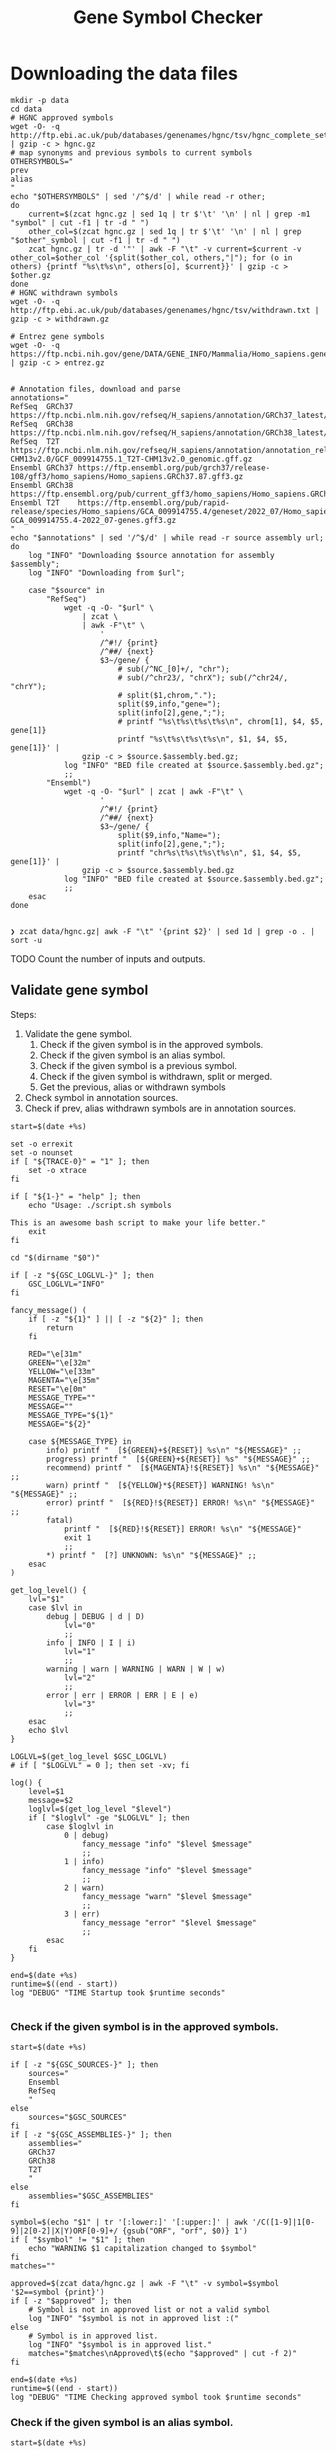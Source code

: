 #+title: Gene Symbol Checker
#+auto_tangle: t

* Downloading the data files
#+begin_src shell :results drawer :async t :tangle INSTALL.sh :shebang #!/bin/sh
mkdir -p data
cd data
# HGNC approved symbols
wget -O- -q http://ftp.ebi.ac.uk/pub/databases/genenames/hgnc/tsv/hgnc_complete_set.txt | gzip -c > hgnc.gz
# map synonyms and previous symbols to current symbols
OTHERSYMBOLS="
prev
alias
"
echo "$OTHERSYMBOLS" | sed '/^$/d' | while read -r other;
do
    current=$(zcat hgnc.gz | sed 1q | tr $'\t' '\n' | nl | grep -m1 "symbol" | cut -f1 | tr -d " ")
    other_col=$(zcat hgnc.gz | sed 1q | tr $'\t' '\n' | nl | grep "$other"_symbol | cut -f1 | tr -d " ")
    zcat hgnc.gz | tr -d '"' | awk -F "\t" -v current=$current -v other_col=$other_col '{split($other_col, others,"|"); for (o in others) {printf "%s\t%s\n", others[o], $current}}' | gzip -c > $other.gz
done
# HGNC withdrawn symbols
wget -O- -q http://ftp.ebi.ac.uk/pub/databases/genenames/hgnc/tsv/withdrawn.txt | gzip -c > withdrawn.gz

# Entrez gene symbols
wget -O- -q https://ftp.ncbi.nih.gov/gene/DATA/GENE_INFO/Mammalia/Homo_sapiens.gene_info.gz | gzip -c > entrez.gz


# Annotation files, download and parse
annotations="
RefSeq  GRCh37 https://ftp.ncbi.nlm.nih.gov/refseq/H_sapiens/annotation/GRCh37_latest/refseq_identifiers/GRCh37_latest_genomic.gff.gz
RefSeq  GRCh38 https://ftp.ncbi.nlm.nih.gov/refseq/H_sapiens/annotation/GRCh38_latest/refseq_identifiers/GRCh38_latest_genomic.gff.gz
RefSeq  T2T    https://ftp.ncbi.nlm.nih.gov/refseq/H_sapiens/annotation/annotation_releases/110/GCF_009914755.1_T2T-CHM13v2.0/GCF_009914755.1_T2T-CHM13v2.0_genomic.gff.gz
Ensembl GRCh37 https://ftp.ensembl.org/pub/grch37/release-108/gff3/homo_sapiens/Homo_sapiens.GRCh37.87.gff3.gz
Ensembl GRCh38 https://ftp.ensembl.org/pub/current_gff3/homo_sapiens/Homo_sapiens.GRCh38.108.chr_patch_hapl_scaff.gff3.gz
Ensembl T2T    https://ftp.ensembl.org/pub/rapid-release/species/Homo_sapiens/GCA_009914755.4/geneset/2022_07/Homo_sapiens-GCA_009914755.4-2022_07-genes.gff3.gz
"
echo "$annotations" | sed '/^$/d' | while read -r source assembly url; do
    log "INFO" "Downloading $source annotation for assembly $assembly";
    log "INFO" "Downloading from $url";

    case "$source" in
        "RefSeq")
            wget -q -O- "$url" \
                | zcat \
                | awk -F"\t" \
                    '
                    /^#!/ {print}
                    /^##/ {next}
                    $3~/gene/ {
                        # sub(/^NC_[0]+/, "chr");
                        # sub(/^chr23/, "chrX"); sub(/^chr24/, "chrY");
                        # split($1,chrom,".");
                        split($9,info,"gene=");
                        split(info[2],gene,";");
                        # printf "%s\t%s\t%s\t%s\n", chrom[1], $4, $5, gene[1]}
                        printf "%s\t%s\t%s\t%s\n", $1, $4, $5, gene[1]}' |
                gzip -c > $source.$assembly.bed.gz;
            log "INFO" "BED file created at $source.$assembly.bed.gz";
            ;;
        "Ensembl")
            wget -q -O- "$url" | zcat | awk -F"\t" \
                    '
                    /^#!/ {print}
                    /^##/ {next}
                    $3~/gene/ {
                        split($9,info,"Name=");
                        split(info[2],gene,";");
                        printf "chr%s\t%s\t%s\t%s\n", $1, $4, $5, gene[1]}' |
                gzip -c > $source.$assembly.bed.gz
            log "INFO" "BED file created at $source.$assembly.bed.gz";
            ;;
    esac
done

#+end_src

#+begin_src shell :results drawer :async t
❯ zcat data/hgnc.gz| awk -F "\t" '{print $2}' | sed 1d | grep -o . | sort -u
#+end_src


TODO Count the number of inputs and outputs.


** Validate gene symbol
Steps:
1. Validate the gene symbol.
   1. Check if the given symbol is in the approved symbols.
   2. Check if the given symbol is an alias symbol.
   3. Check if the given symbol is a previous symbol.
   4. Check if the given symbol is withdrawn, split or merged.
   5. Get the previous, alias or withdrawn symbols
2. Check symbol in annotation sources.
3. Check if prev, alias withdrawn symbols are in annotation sources.

#+begin_src shell :tangle genesymbolchecker.sh :shebang #!/bin/sh :comments both
start=$(date +%s)

set -o errexit
set -o nounset
if [ "${TRACE-0}" = "1" ]; then
    set -o xtrace
fi

if [ "${1-}" = "help" ]; then
    echo "Usage: ./script.sh symbols

This is an awesome bash script to make your life better."
    exit
fi

cd "$(dirname "$0")"

if [ -z "${GSC_LOGLVL-}" ]; then
    GSC_LOGLVL="INFO"
fi

fancy_message() (
    if [ -z "${1}" ] || [ -z "${2}" ]; then
        return
    fi

    RED="\e[31m"
    GREEN="\e[32m"
    YELLOW="\e[33m"
    MAGENTA="\e[35m"
    RESET="\e[0m"
    MESSAGE_TYPE=""
    MESSAGE=""
    MESSAGE_TYPE="${1}"
    MESSAGE="${2}"

    case ${MESSAGE_TYPE} in
        info) printf "  [${GREEN}+${RESET}] %s\n" "${MESSAGE}" ;;
        progress) printf "  [${GREEN}+${RESET}] %s" "${MESSAGE}" ;;
        recommend) printf "  [${MAGENTA}!${RESET}] %s\n" "${MESSAGE}" ;;
        warn) printf "  [${YELLOW}*${RESET}] WARNING! %s\n" "${MESSAGE}" ;;
        error) printf "  [${RED}!${RESET}] ERROR! %s\n" "${MESSAGE}" ;;
        fatal)
            printf "  [${RED}!${RESET}] ERROR! %s\n" "${MESSAGE}"
            exit 1
            ;;
        ,*) printf "  [?] UNKNOWN: %s\n" "${MESSAGE}" ;;
    esac
)

get_log_level() {
    lvl="$1"
    case $lvl in
        debug | DEBUG | d | D)
            lvl="0"
            ;;
        info | INFO | I | i)
            lvl="1"
            ;;
        warning | warn | WARNING | WARN | W | w)
            lvl="2"
            ;;
        error | err | ERROR | ERR | E | e)
            lvl="3"
            ;;
    esac
    echo $lvl
}

LOGLVL=$(get_log_level $GSC_LOGLVL)
# if [ "$LOGLVL" = 0 ]; then set -xv; fi

log() {
    level=$1
    message=$2
    loglvl=$(get_log_level "$level")
    if [ "$loglvl" -ge "$LOGLVL" ]; then
        case $loglvl in
            0 | debug)
                fancy_message "info" "$level $message"
                ;;
            1 | info)
                fancy_message "info" "$level $message"
                ;;
            2 | warn)
                fancy_message "warn" "$level $message"
                ;;
            3 | err)
                fancy_message "error" "$level $message"
                ;;
        esac
    fi
}

end=$(date +%s)
runtime=$((end - start))
log "DEBUG" "TIME Startup took $runtime seconds"

#+end_src

*** Check if the given symbol is in the approved symbols.
#+begin_src shell :tangle genesymbolchecker.sh
start=$(date +%s)

if [ -z "${GSC_SOURCES-}" ]; then
    sources="
    Ensembl
    RefSeq
    "
else
    sources="$GSC_SOURCES"
fi
if [ -z "${GSC_ASSEMBLIES-}" ]; then
    assemblies="
    GRCh37
    GRCh38
    T2T
    "
else
    assemblies="$GSC_ASSEMBLIES"
fi

symbol=$(echo "$1" | tr '[:lower:]' '[:upper:]' | awk '/C([1-9]|1[0-9]|2[0-2]|X|Y)ORF[0-9]+/ {gsub("ORF", "orf", $0)} 1')
if [ "$symbol" != "$1" ]; then
    echo "WARNING $1 capitalization changed to $symbol"
fi
matches=""

approved=$(zcat data/hgnc.gz | awk -F "\t" -v symbol=$symbol '$2==symbol {print}')
if [ -z "$approved" ]; then
    # Symbol is not in approved list or not a valid symbol
    log "INFO" "$symbol is not in approved list :("
else
    # Symbol is in approved list.
    log "INFO" "$symbol is in approved list."
    matches="$matches\nApproved\t$(echo "$approved" | cut -f 2)"
fi

end=$(date +%s)
runtime=$((end - start))
log "DEBUG" "TIME Checking approved symbol took $runtime seconds"
#+end_src

*** Check if the given symbol is an alias symbol.
#+begin_src shell :tangle genesymbolchecker.sh
start=$(date +%s)

alias=$(zcat data/alias.gz | awk -F "\t" -v symbol=$symbol '$1==symbol {print}')
if [ -z "$alias" ]; then
    # Symbol is not in alias or not a valid symbol
    log "INFO" "$symbol is not an alias symbol."
else
    # Symbol is in alias symbols list.
    log "INFO" "$symbol is an alias symbol."
    matches="$matches\nAlias\t$(echo "$alias" | cut -f 2)"
fi

end=$(date +%s)
runtime=$((end - start))
log "DEBUG" "TIME Checking alias symbol took $runtime seconds"
#+end_src

*** Check if the given symbol is a previous symbol.
#+begin_src shell :tangle genesymbolchecker.sh
start=$(date +%s)

prev=$(zcat data/prev.gz | awk -F "\t" -v symbol=$symbol '$1==symbol {print}')
if [ -z "$prev" ]; then
    # Symbol is not in previous symbols or not a valid symbol
    log "INFO" "$symbol is not a previous symbol."
else
    # Symbol is in previous symbols list.
    log "INFO" "$symbol is a previous symbol."
    matches="$matches\nPrev\t$(echo "$prev" | cut -f 2)"
fi

end=$(date +%s)
runtime=$((end - start))
log "DEBUG" "TIME Checking previous symbol took $runtime seconds"
#+end_src

*** Check if the given symbol is withdrawn, split or merged.
#+begin_src shell :tangle genesymbolchecker.sh
start=$(date +%s)

withdrawn=$(zcat data/withdrawn.gz | awk -F "\t" -v symbol=$symbol '$3==symbol {print}')
if [ -z "$withdrawn" ]; then
    # Symbol is not withdrawn or not a valid symbol
    log "INFO" "$symbol is not in withdrawn list."
else
    # Symbol is withdrawn/merged/split
    echo "$withdrawn" | read -r ID STATUS SYMBOL REPORTS
    case STATUS in
        "Entry Withdrawn")
            log "INFO" "WITHDRAWN $symbol is gone!"
            ;;
        "Merged/Split")
            echo "$REPORTS" |
                tr ', ' '\n' |
                sed '/^$/d;s/|/ /g' |
                while read -r NEWID NEWSYMBOL NEWSTATUS; do
                    case "$NEWSTATUS" in
                        "Entry Withdrawn")
                            log "INFO" "MERGED/SPLIT $symbol has been $STATUS into $NEWSYMBOL which itself also got withdrawn. ;("
                            # matches="$matches\nWithdrawn but it got withdrawn too."
                            ;;
                        "Approved")
                            log "INFO" "MERGED/SPLIT $symbol now lives on with the name $NEWSYMBOL."
                            matches="$matches\nWithdrawn$NEWSYMBOL"
                            ;;
                    esac
                done
            ;;
    esac
fi

end=$(date +%s)
runtime=$((end - start))
log "DEBUG" "TIME Checking withdrawn symbol took $runtime seconds"
#+end_src


*** Get the approved symbol
#+begin_src shell :tangle genesymbolchecker.sh
start=$(date +%s)

# We collect all possible approved_symbol(s) which we expect to be only one.
# However we check in case a symbol maps to multiple symbols.
if [ $(echo "$matches" | sed '/^$/d' | sort -u | wc -l) -eq 1 ]; then # this is what we expect.
    case "$matches" in
        "Approved*")
            log "INFO" "$symbol was already an approved symbol."
            ;;
        "Prev*")
            log "INFO" "previous symbol $symbol mapped to an approved symbol."
            ;;
        "Alias*")
            log "INFO" "alias symbol $symbol mapped to an approved symbol."
            ;;
    esac
    approved_symbol=$(echo $matches | sed '/^$/d' | cut -f 2)
    echo "APPROVED\t$approved_symbol"

else
    # Some approved symbols are alias to other symbols
    # We are going to handle this case by picking the
    # original input.
    log "WARN" "$symbol mapped to multiple approved symbols! $(echo "$matches" | sed '/^$/d' | cut -f 2 | tr '\n' ' ')"
    echo "WARNING $symbol mapped to multiple approved symbols! $(echo "$matches" | sed '/^$/d' | cut -f 2 | tr '\n' ' ')"
    while read -r found_in appr_sym; do
        case $found_in in
            "Approved")
                log "INFO" "Orginal input $symbol already was an approved symbol. Carrying out with this symbol."
                approved_symbol="$appr_sym"
                echo "APPROVED\t$approved_symbol"
                ;;
            "Prev")
                log "WARN" "$symbol was also $found_in symbol for approved symbol $appr_sym."
                echo "WARNING $symbol was also $found_in symbol for approved symbol $appr_sym."
                ;;
            "Alias")
                log "INFO" "$symbol was also $found_in symbol for approved symbol $appr_sym."
                ;;
        esac
    done <<-EOF
$(echo "$matches")
EOF
fi

end=$(date +%s)
runtime=$((end - start))
log "DEBUG" "TIME Checking if more than one approved symbol found took $runtime seconds"
#+end_src

# TODO Handle if approved symbol is unset.
1. Check for dates.

#+begin_src shell :tangle genesymbolchecker.sh
start=$(date +%s)

if [ -z "${approved_symbol-}" ]; then
    log "WARN" "No approved symbol found for $symbol"
    echo "WARNING No approved symbol found for $symbol"
    is_date=$(date -d "$symbol" 2>1 | grep -v "invalid")
    if [ -z "$is_date" ]; then
        log "INFO" "doesn't look like a date."
    else
        log "WARN" "This is a date"
        echo "WARNING This is a date"
    fi
    # TODO warn about this symbol
    exit
fi

end=$(date +%s)
runtime=$((end - start))
log "DEBUG" "TIME Checking if any approved symbol found took $runtime seconds"
#+end_src


*** Get the alias previous and withdrawn symbols

#+begin_src shell :tangle genesymbolchecker.sh
start=$(date +%s)

unset alias
alias=$(zcat data/alias.gz | awk -F "\t" -v symbol=$approved_symbol '$2==symbol {print}')
if [ -z "$alias" ]; then
    # Symbol is not in alias or not a valid symbol
    log "INFO" "$approved_symbol has no alias symbol."
else
    # Symbol is in alias symbols list.
    alias_symbols="$(echo "$alias" | cut -f 1 | sed 's/^/ALIAS\t/')"
    echo "$alias_symbols"
fi

unset prev
prev=$(zcat data/prev.gz | awk -F "\t" -v symbol=$approved_symbol '$2==symbol {print}')
if [ -z "$prev" ]; then
    # Symbol is not in alias or not a valid symbol
    log "INFO" "$approved_symbol has no prev symbol."
else
    # Symbol is in alias symbols list.
    prev_symbols="$(echo "$prev" | cut -f 1 | sed 's/^/PREV\t/')"
    echo "$prev_symbols"
fi

unset withdrawn
withdrawn=$(zcat data/withdrawn.gz | (grep "|$approved_symbol|" || true))
if [ -z "$withdrawn" ]; then
    # Symbol is not in alias or not a valid symbol
    log "INFO" "$approved_symbol has no withdrawn symbol."
else
    # Symbol is in alias symbols list.
    withdrawn_symbols="$(echo "$withdrawn" | cut -f 3 | sed 's/^/WITHDRAWN\t/')"
    echo "$withdrawn_symbols"
fi

end=$(date +%s)
runtime=$((end - start))
log "DEBUG" "TIME Checking for other symbols took $runtime seconds"
#+end_src

** Check symbol in annotation sources

#+begin_src shell :tangle genesymbolchecker.sh
start=$(date +%s)


table=""
if [ -z "$approved_symbol" ]; then
    log "INFO" "no approved symbol found so not checking annotation sources for approved symbol."
else
    for source in $(echo "$sources"); do
        for assembly in $(echo "$assemblies"); do

            # Print out gff meta data
            source_info=$(zcat data/$source.$assembly.bed.gz | grep -m 3 '^#!' | sed "s/^#!/VERSION $source $assembly /")
            echo "$source_info" | while read -r line; do log "INFO" "$line"; done
            echo "$source_info"

            # Get the non canonical chromosomes
            if [ "$assembly" != "T2T" ]; then
                case "$source" in
                    "RefSeq")
                        noncanonical=$(zcat "data/$source.$assembly.bed.gz" | grep -v "^#" | awk -F"\t" '{print $1}' | sort -u | grep -v '^NC');
                        ;;
                    "Ensembl")
                        noncanonical=$(zcat "data/$source.$assembly.bed.gz" | grep -v '^#' | awk -F"\t" '{print $1}' | sort -u | grep -vE 'chr([1-9]|1[0-9]|2[0-2]|X|Y|MT)');
                        ;;
                esac
            fi

            while read -r status new_symbol; do
                start_inner=$(date +%s)
                if [ -n "${status-}" ]; then
                    match=$(zcat data/$source.$assembly.bed.gz | (grep -m1 -w "$new_symbol" || true))
                    if [ -z "${match:-}" ]; then
                        log "INFO" "$status SYMBOL $new_symbol found in $source $assembly"
                        table=""$table"Absent\t$symbol\t$approved_symbol\t$new_symbol\t$status\t$source\t$assembly\n"
                    else
                        # check_noncanonical
                        for contig in $(echo "$noncanonical"); do
                            if echo "$match" | grep -q "$contig"; then
                                log "WARN" "Symbol $new_symbol not in a canonical chromosome in $source $assembly"
                                echo "WARNING Symbol $new_symbol not in a canonical chromosome in $source $assembly"
                            fi
                        done

                        log "INFO" "$status SYMBOL $new_symbol not found in $source $assembly"
                        table=""$table"Present\t$symbol\t$approved_symbol\t$new_symbol\t$status\t$source\t$assembly\t$match\n"
                    fi

                    end_inner=$(date +%s)
                    runtime_inner=$((end_inner - start_inner))
                    log "DEBUG" "TIME Checking annotation for approved took $runtime_inner seconds"
                fi
            done <<-EOF
$(echo "$approved_symbol"| sed 's/^/APPROVED\t/')
${prev_symbols-}
${alias_symbols-}
${withdrawn_symbols-}
EOF
        done
    done
fi

end=$(date +%s)
runtime=$((end - start))
log "DEBUG" "TIME Checking annotation sources took $runtime seconds"
echo "$(echo "$table" | sed '/^$/d;s/^/TABLE\t/')"
#+end_src

This script takes multiple gene symbols as input and runs gene symbol checker and formats output.
#+begin_src shell :tangle checkgeneset.sh :shebang #!/bin/sh

set -o errexit
set -o nounset
if [ "${TRACE-0}" = "1" ]; then
    set -o xtrace
fi

if [ "${1-}" = "help" ]; then
    echo 'Usage: ./script.sh arg-one arg-two

This is an awesome bash script to make your life better.

'
    exit
fi

cd "$(dirname "$0")"

PARSED_ARGUMENTS=$(getopt -a -o s:a: -l source:,assembly: -- "$@")
VALID_ARGUMENTS=$?
if [ "$VALID_ARGUMENTS" != "0" ]; then
    usage
fi

eval set -- "$PARSED_ARGUMENTS"
while :; do
    case "$1" in
    -s | --source)
        GSC_SOURCES="$2"
        shift 2
        ;;
    -a | --assembly)
        GSC_ASSEMBLIES="$2"
        shift 2
        ;;
    # -- means the end of the arguments; drop this, and break out of the while loop
    --)
        shift
        break
        ;;
    # If invalid options were passed, then getopt should have reported an error,
    # which we checked as VALID_ARGUMENTS when getopt was called...
    ,*)
        echo "Unexpected option: $1 - this should not happen."
        usage
        ;;
    esac
done

export GSC_SOURCES
export GSC_ASSEMBLIES

main() {
    input_count=$(echo "$@" | wc -w)
    versions=""
    warnings=""
    rows=""
    for symbol in $(echo "$@"); do
        while read -r line; do
            case "$line" in
                "VERSION"* )
                    versions="$versions#$line\n"
                    ;;
                "WARNING"* )
                    warnings="$warnings#$line\n"
                    ;;
                "TABLE	Present"* )
                    rows="$rows$(echo "$line" | cut -f 3-11)\n"
                    ;;
            esac
        done <<-EOF
$(./genesymbolchecker.sh "$symbol")
EOF
    done

    # Final checks about what is found and not.
    io_diff_message="#No difference between input and output counts."
    unmatched_symbols_message="#There are no unmatched symbols"

    unmatched_symbols_count=$(echo "$warnings" | grep "No approved symbol found" | wc -l)
    output_count=$(echo "$rows" | sed "/^$/d" | wc -l)

    io_diff=$(( output_count - input_count + unmatched_symbols_count ))

    if [ $unmatched_symbols_count -eq 0 ]; then
        if [ $io_diff -gt 0 ]; then
            io_diff_message="#There are $io_diff more outputs then inputs! this might happen if there are more than one symbol (e.g. both approved and an alias) for gene in the annotation"
        elif [ $io_diff -lt 0 ]; then # This should not happen? Because there are no unmatched symbols
            io_diff_message="#There are $(( io_diff * -1 )) more inputs then outputs. Check warnings for more info. This shouldn't have happened:?"
        else
            io_diff_message="#No difference between input and output counts."
        fi
    else
        unmatched_symbols_message="#There is/are $unmatched_symbols_count unmatched symbol(s)."
        if [ $io_diff -gt 0 ]; then
            io_diff_message="#There are $io_diff more outputs then inputs! this might happen if there are more than one symbol (e.g. both approved and an alias) for gene in the annotation"
        elif [ $io_diff -lt 0 ]; then
            io_diff_message="#There are $(( io_diff * -1 )) more inputs then outputs. Check warnings for more info."
        else
            io_diff_message="#There are no multiple entries for symbols."
        fi
    fi


    echo "#Input_symbol: Initial symbol entered.
#Approved_symbol: Current symbol approved by HGNC for input symbol.
#Symbol: This is the symbol found in annotation source. This is most likely will be the approved symbol however, might also be the alias, previous, or the withdrawn symbol.
#Status: Status of the Symbol column. Either approved, alias, previous, or withdrawn.
#Source: Annotation source.
#Assembly: Target assembly.
#Chrom: name of the chromosome.
#Start: start position of the gene.
#End: end position of the gene.
#Number of input symbols are $input_count
#Number of output symbols are $output_count
$unmatched_symbols_message
$io_diff_message"
    echo "$(echo "$warnings" | sed "/^$/d")"
    echo "$(echo "$versions" | sed "/^$/d" | sort -u)"
    echo "Input_symbol\tApproved_symbol\tSymbol\tStatus\tSource\tAssembly\tChrom\tStart\tEnd"
    echo "$(echo "$rows" | sed "/^$/d")"
}

main "$@"

#+end_src



#+begin_src shell :tangle tests.sh :shebang #!/bin/sh
dates="
02/21/2018
02/21/18
21/02/2018
21/02/18
21-02-2018
21-02-18
02-21-2018
02-21-18
2018-02-21
2/21/2018
2/21/18
21/2/2018
21/2/18
2-21-2018
2-21-18
21-2-2018
21-2-18
Feb 21, 2018
February 21, 2018
Feb 21, 2018
February 21, 2018
2018-02-21 12:00:00
12:00:00
2018-10-29 10:02:48 AM
2018-10-29 07:30:20 PM
"

alias="
"
prev="
"
withdrawn="
"
#+end_src

#+RESULTS:
